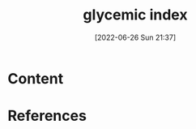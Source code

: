 :PROPERTIES:
:ID:       ef249cfb-1047-4143-8a06-c2509b0b86ca
:END:
#+title: glycemic index
#+date: [2022-06-26 Sun 21:37]
#+filetags:

* Content


* References
**  
